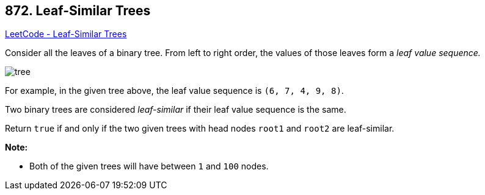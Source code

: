 == 872. Leaf-Similar Trees

https://leetcode.com/problems/leaf-similar-trees/[LeetCode - Leaf-Similar Trees]

Consider all the leaves of a binary tree.  From left to right order, the values of those leaves form a _leaf value sequence._

image::https://s3-lc-upload.s3.amazonaws.com/uploads/2018/07/16/tree.png[]

For example, in the given tree above, the leaf value sequence is `(6, 7, 4, 9, 8)`.

Two binary trees are considered _leaf-similar_ if their leaf value sequence is the same.

Return `true` if and only if the two given trees with head nodes `root1` and `root2` are leaf-similar.

 

*Note:*


* Both of the given trees will have between `1` and `100` nodes.


